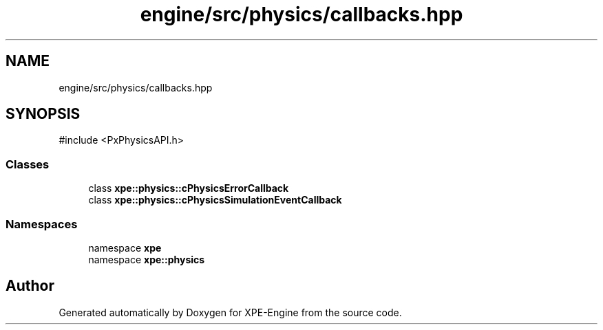 .TH "engine/src/physics/callbacks.hpp" 3 "Version 0.1" "XPE-Engine" \" -*- nroff -*-
.ad l
.nh
.SH NAME
engine/src/physics/callbacks.hpp
.SH SYNOPSIS
.br
.PP
\fR#include <PxPhysicsAPI\&.h>\fP
.br

.SS "Classes"

.in +1c
.ti -1c
.RI "class \fBxpe::physics::cPhysicsErrorCallback\fP"
.br
.ti -1c
.RI "class \fBxpe::physics::cPhysicsSimulationEventCallback\fP"
.br
.in -1c
.SS "Namespaces"

.in +1c
.ti -1c
.RI "namespace \fBxpe\fP"
.br
.ti -1c
.RI "namespace \fBxpe::physics\fP"
.br
.in -1c
.SH "Author"
.PP 
Generated automatically by Doxygen for XPE-Engine from the source code\&.
